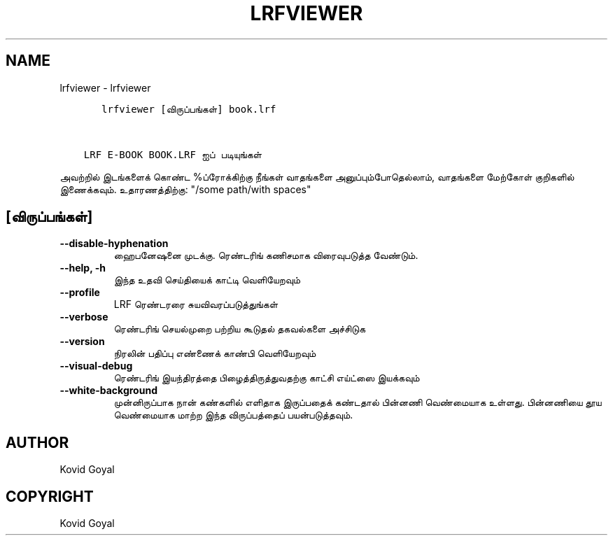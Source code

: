 .\" Man page generated from reStructuredText.
.
.
.nr rst2man-indent-level 0
.
.de1 rstReportMargin
\\$1 \\n[an-margin]
level \\n[rst2man-indent-level]
level margin: \\n[rst2man-indent\\n[rst2man-indent-level]]
-
\\n[rst2man-indent0]
\\n[rst2man-indent1]
\\n[rst2man-indent2]
..
.de1 INDENT
.\" .rstReportMargin pre:
. RS \\$1
. nr rst2man-indent\\n[rst2man-indent-level] \\n[an-margin]
. nr rst2man-indent-level +1
.\" .rstReportMargin post:
..
.de UNINDENT
. RE
.\" indent \\n[an-margin]
.\" old: \\n[rst2man-indent\\n[rst2man-indent-level]]
.nr rst2man-indent-level -1
.\" new: \\n[rst2man-indent\\n[rst2man-indent-level]]
.in \\n[rst2man-indent\\n[rst2man-indent-level]]u
..
.TH "LRFVIEWER" "1" "ஏப்ரல் 19, 2024" "7.9.0" "calibre"
.SH NAME
lrfviewer \- lrfviewer
.INDENT 0.0
.INDENT 3.5
.sp
.nf
.ft C
   lrfviewer [விருப்பங்கள்] book.lrf


LRF E\-BOOK BOOK.LRF ஐப் படியுங்கள்
.ft P
.fi
.UNINDENT
.UNINDENT
.sp
அவற்றில் இடங்களைக் கொண்ட %ப்ரோக்கிற்கு நீங்கள் வாதங்களை அனுப்பும்போதெல்லாம், வாதங்களை மேற்கோள் குறிகளில் இணைக்கவும். உதாரணத்திற்கு: \(dq/some path/with spaces\(dq
.SH [விருப்பங்கள்]
.INDENT 0.0
.TP
.B \-\-disable\-hyphenation
ஹைபனேஷனை முடக்கு. ரெண்டரிங் கணிசமாக விரைவுபடுத்த வேண்டும்.
.UNINDENT
.INDENT 0.0
.TP
.B \-\-help, \-h
இந்த உதவி செய்தியைக் காட்டி வெளியேறவும்
.UNINDENT
.INDENT 0.0
.TP
.B \-\-profile
LRF ரெண்டரரை சுயவிவரப்படுத்துங்கள்
.UNINDENT
.INDENT 0.0
.TP
.B \-\-verbose
ரெண்டரிங் செயல்முறை பற்றிய கூடுதல் தகவல்களை அச்சிடுக
.UNINDENT
.INDENT 0.0
.TP
.B \-\-version
நிரலின் பதிப்பு எண்ணைக் காண்பி வெளியேறவும்
.UNINDENT
.INDENT 0.0
.TP
.B \-\-visual\-debug
ரெண்டரிங் இயந்திரத்தை பிழைத்திருத்துவதற்கு காட்சி எய்ட்ஸை இயக்கவும்
.UNINDENT
.INDENT 0.0
.TP
.B \-\-white\-background
முன்னிருப்பாக நான் கண்களில் எளிதாக இருப்பதைக் கண்டதால் பின்னணி வெண்மையாக உள்ளது. பின்னணியை தூய வெண்மையாக மாற்ற இந்த விருப்பத்தைப் பயன்படுத்தவும்.
.UNINDENT
.SH AUTHOR
Kovid Goyal
.SH COPYRIGHT
Kovid Goyal
.\" Generated by docutils manpage writer.
.
